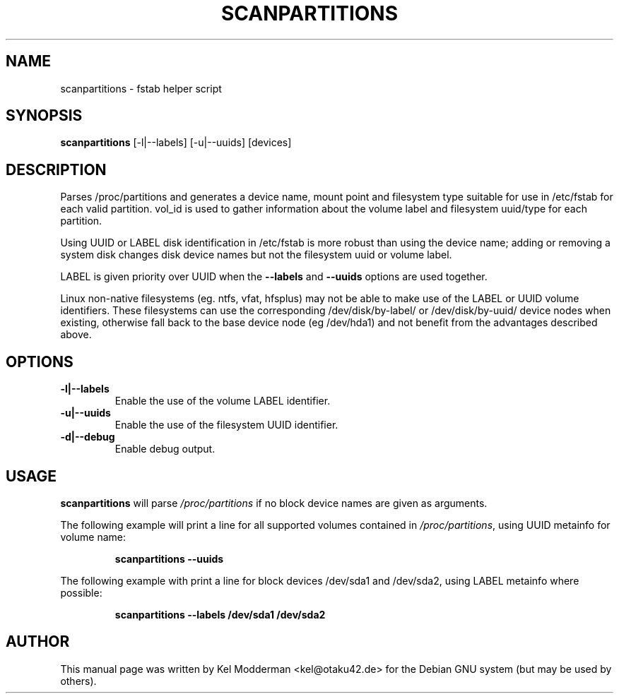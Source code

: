 .TH SCANPARTITIONS "8" "January 2007" "" ""
.SH NAME
scanpartitions \- fstab helper script
.SH SYNOPSIS
\fBscanpartitions\fR [\-l|\-\-labels] [\-u|\-\-uuids] [devices]
.SH DESCRIPTION
Parses /proc/partitions and generates a device name, mount point
and filesystem type suitable for use in /etc/fstab for each valid
partition. vol_id is used to gather information about the volume
label and filesystem uuid/type for each partition.
.PP
Using UUID or LABEL disk identification in /etc/fstab is more robust
than using the device name; adding or removing a system disk changes
disk device names but not the filesystem uuid or volume label.
.PP
LABEL is given priority over UUID when the \fB\-\-labels\fR and 
\fB\-\-uuids\fR options are used together.
.PP
Linux non-native filesystems (eg. ntfs, vfat, hfsplus) may not be
able to make use of the LABEL or UUID volume identifiers. These
filesystems can use the corresponding /dev/disk/by-label/ or
/dev/disk/by-uuid/ device nodes when existing, otherwise fall back
to the base device node (eg /dev/hda1) and not benefit from the
advantages described above.
.PP
.SH OPTIONS
.TP
\fB\-l|\-\-labels\fR
Enable the use of the volume LABEL identifier.
.TP
\fB\-u|\-\-uuids\fR
Enable the use of the filesystem UUID identifier.
.TP
\fB\-d|\-\-debug\fR
Enable debug output.
.PP
.SH USAGE
\fBscanpartitions\fR will parse \fI/proc/partitions\fR if no block
device names are given as arguments.
.PP
The following example will print a line for all supported volumes
contained in \fI/proc/partitions\fR, using UUID metainfo for volume
name:
.PP
.RS
\fBscanpartitions \-\-uuids\fR
.RE
.PP
The following example with print a line for block devices /dev/sda1
and /dev/sda2, using LABEL metainfo where possible:
.PP
.RS
\fBscanpartitions \-\-labels /dev/sda1 /dev/sda2\fR
.RE
.PP
.SH AUTHOR
This manual page was written by Kel Modderman <kel@otaku42.de> for
the Debian GNU system (but may be used by others).
